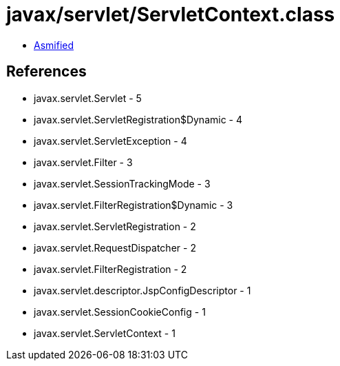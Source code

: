 = javax/servlet/ServletContext.class

 - link:ServletContext-asmified.java[Asmified]

== References

 - javax.servlet.Servlet - 5
 - javax.servlet.ServletRegistration$Dynamic - 4
 - javax.servlet.ServletException - 4
 - javax.servlet.Filter - 3
 - javax.servlet.SessionTrackingMode - 3
 - javax.servlet.FilterRegistration$Dynamic - 3
 - javax.servlet.ServletRegistration - 2
 - javax.servlet.RequestDispatcher - 2
 - javax.servlet.FilterRegistration - 2
 - javax.servlet.descriptor.JspConfigDescriptor - 1
 - javax.servlet.SessionCookieConfig - 1
 - javax.servlet.ServletContext - 1
